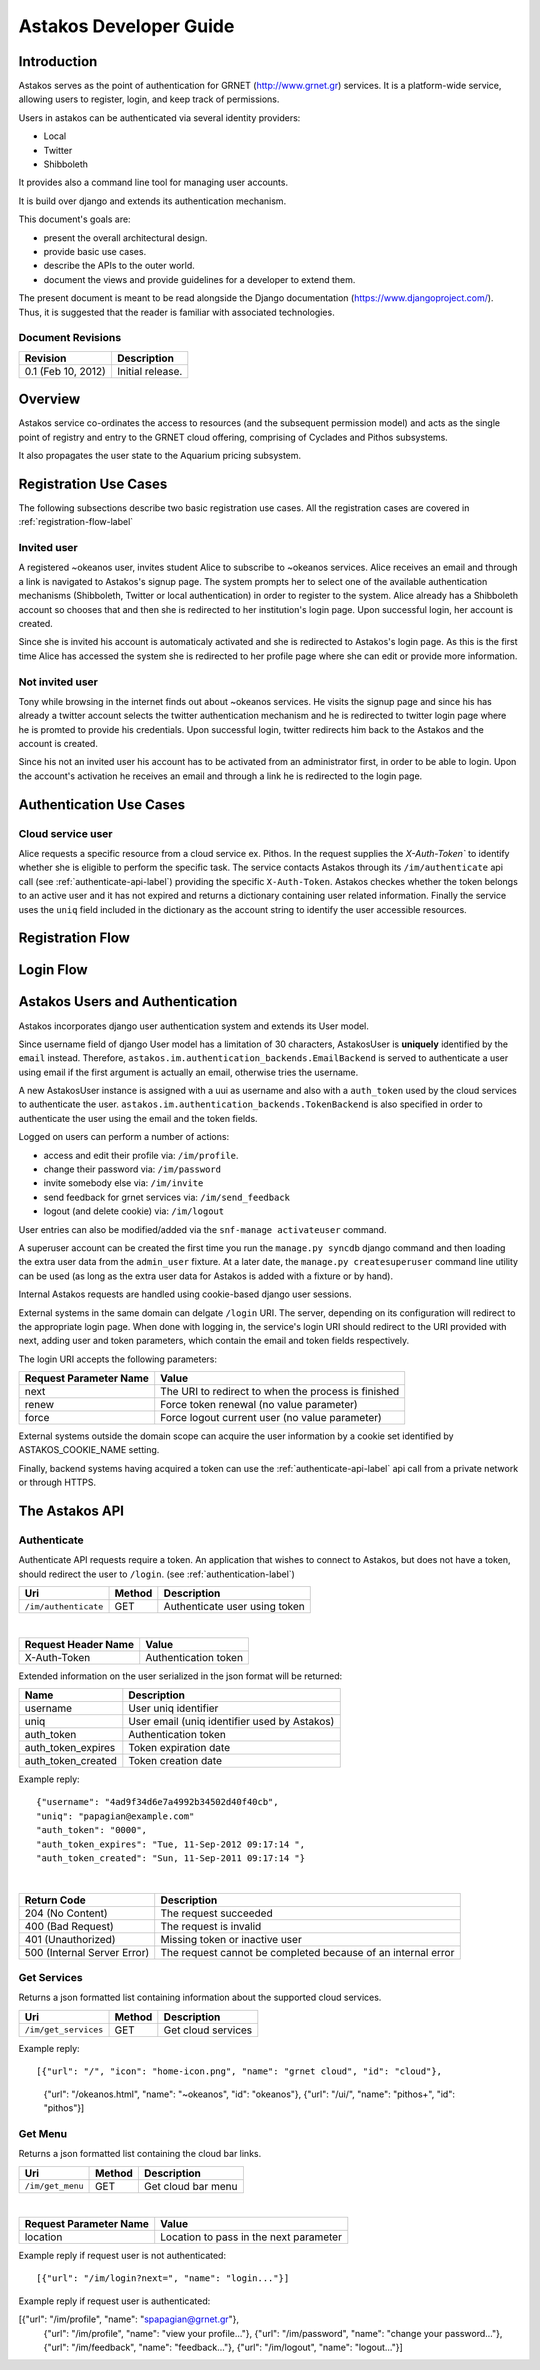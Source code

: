 Astakos Developer Guide
=======================

Introduction
------------

Astakos serves as the point of authentication for GRNET (http://www.grnet.gr) services. It is a platform-wide service, allowing users to register, login, and keep track of permissions.

Users in astakos can be authenticated via several identity providers:

* Local
* Twitter
* Shibboleth

It provides also a command line tool for managing user accounts.

It is build over django and extends its authentication mechanism.

This document's goals are:

* present the overall architectural design.
* provide basic use cases.
* describe the APIs to the outer world.
* document the views and provide guidelines for a developer to extend them.

The present document is meant to be read alongside the Django documentation (https://www.djangoproject.com/). Thus, it is suggested that the reader is familiar with associated technologies.

Document Revisions
^^^^^^^^^^^^^^^^^^

=========================  ================================
Revision                   Description
=========================  ================================
0.1 (Feb 10, 2012)         Initial release.
=========================  ================================

Overview
--------

Astakos service co-ordinates the access to resources (and the subsequent permission model) and acts as the single point of registry and entry to the GRNET cloud offering, comprising of Cyclades and Pithos subsystems.

It also propagates the user state to the Aquarium pricing subsystem.

.. image:: images/~okeanos.jpg

Registration Use Cases
----------------------

The following subsections describe two basic registration use cases. All the registration cases are covered in :ref:`registration-flow-label`

Invited user
^^^^^^^^^^^^

A registered ~okeanos user, invites student Alice to subscribe to ~okeanos services. Alice receives an email and through a link is navigated to Astakos's signup page. The system prompts her to select one of the available authentication mechanisms (Shibboleth, Twitter or local authentication) in order to register to the system. Alice already has a Shibboleth account so chooses that and then she is redirected to her institution's login page. Upon successful login, her account is created.

Since she is invited his account is automaticaly activated and she is redirected to Astakos's login page. As this is the first time Alice has accessed the system she is redirected to her profile page where she can edit or provide more information.

Not invited user
^^^^^^^^^^^^^^^^

Tony while browsing in the internet finds out about ~okeanos services. He visits the signup page and since his has already a twitter account selects the twitter authentication mechanism and he is redirected to twitter login page where he is promted to provide his credentials. Upon successful login, twitter redirects him back to the Astakos and the account is created.

Since his not an invited user his account has to be activated from an administrator first, in order to be able to login. Upon the account's activation he receives an email and through a link he is redirected to the login page.

Authentication Use Cases
------------------------

Cloud service user
^^^^^^^^^^^^^^^^^^

Alice requests a specific resource from a cloud service ex. Pithos. In the request supplies the `X-Auth-Token`` to identify whether she is eligible to perform the specific task. The service contacts Astakos through its ``/im/authenticate`` api call (see :ref:`authenticate-api-label`) providing the specific ``X-Auth-Token``. Astakos checkes whether the token belongs to an active user and it has not expired and returns a dictionary containing user related information. Finally the service uses the ``uniq`` field included in the dictionary as the account string to identify the user accessible resources. 

.. _registration-flow-label:

Registration Flow
-----------------

.. image:: images/signup.jpg
    :scale: 100%

Login Flow
----------
.. image:: images/login.jpg
    :scale: 100%

.. _authentication-label:

Astakos Users and Authentication
--------------------------------

Astakos incorporates django user authentication system and extends its User model.

Since username field of django User model has a limitation of 30 characters, AstakosUser is **uniquely** identified by the ``email`` instead. Therefore, ``astakos.im.authentication_backends.EmailBackend`` is served to authenticate a user using email if the first argument is actually an email, otherwise tries the username.

A new AstakosUser instance is assigned with a uui as username and also with a ``auth_token`` used by the cloud services to authenticate the user. ``astakos.im.authentication_backends.TokenBackend`` is also specified in order to authenticate the user using the email and the token fields.

Logged on users can perform a number of actions:

* access and edit their profile via: ``/im/profile``.
* change their password via: ``/im/password``
* invite somebody else via: ``/im/invite``
* send feedback for grnet services via: ``/im/send_feedback``
* logout (and delete cookie) via: ``/im/logout``

User entries can also be modified/added via the ``snf-manage activateuser`` command.

A superuser account can be created the first time you run the ``manage.py syncdb`` django command and then loading the extra user data from the ``admin_user`` fixture. At a later date, the ``manage.py createsuperuser`` command line utility can be used (as long as the extra user data for Astakos is added with a fixture or by hand).

Internal Astakos requests are handled using cookie-based django user sessions.

External systems in the same domain can delgate ``/login`` URI. The server, depending on its configuration will redirect to the appropriate login page. When done with logging in, the service's login URI should redirect to the URI provided with next, adding user and token parameters, which contain the email and token fields respectively.

The login URI accepts the following parameters:

======================  =========================
Request Parameter Name  Value
======================  =========================
next                    The URI to redirect to when the process is finished
renew                   Force token renewal (no value parameter)
force                   Force logout current user (no value parameter)
======================  =========================

External systems outside the domain scope can acquire the user information by a cookie set identified by ASTAKOS_COOKIE_NAME setting.

Finally, backend systems having acquired a token can use the :ref:`authenticate-api-label` api call from a private network or through HTTPS.

The Astakos API
---------------

.. _authenticate-api-label:

Authenticate
^^^^^^^^^^^^

Authenticate API requests require a token. An application that wishes to connect to Astakos, but does not have a token, should redirect the user to ``/login``. (see :ref:`authentication-label`)

==================== =========  ==================
Uri                  Method     Description
==================== =========  ==================
``/im/authenticate`` GET        Authenticate user using token
==================== =========  ==================

|

====================  ===========================
Request Header Name   Value
====================  ===========================
X-Auth-Token          Authentication token
====================  ===========================

Extended information on the user serialized in the json format will be returned:

===========================  ============================
Name                         Description
===========================  ============================
username                     User uniq identifier
uniq                         User email (uniq identifier used by Astakos)
auth_token                   Authentication token
auth_token_expires           Token expiration date
auth_token_created           Token creation date
===========================  ============================

Example reply:

::

  {"username": "4ad9f34d6e7a4992b34502d40f40cb",
  "uniq": "papagian@example.com"
  "auth_token": "0000",
  "auth_token_expires": "Tue, 11-Sep-2012 09:17:14 ",
  "auth_token_created": "Sun, 11-Sep-2011 09:17:14 "}

|

=========================== =====================
Return Code                 Description
=========================== =====================
204 (No Content)            The request succeeded
400 (Bad Request)           The request is invalid
401 (Unauthorized)          Missing token or inactive user
500 (Internal Server Error) The request cannot be completed because of an internal error
=========================== =====================

Get Services
^^^^^^^^^^^^

Returns a json formatted list containing information about the supported cloud services.

==================== =========  ==================
Uri                  Method     Description
==================== =========  ==================
``/im/get_services`` GET        Get cloud services
==================== =========  ==================

Example reply:

::

[{"url": "/", "icon": "home-icon.png", "name": "grnet cloud", "id": "cloud"},
 {"url": "/okeanos.html", "name": "~okeanos", "id": "okeanos"},
 {"url": "/ui/", "name": "pithos+", "id": "pithos"}]
 
Get Menu
^^^^^^^^

Returns a json formatted list containing the cloud bar links. 

==================== =========  ==================
Uri                  Method     Description
==================== =========  ==================
``/im/get_menu``     GET        Get cloud bar menu
==================== =========  ==================

|

======================  =========================
Request Parameter Name  Value
======================  =========================
location                Location to pass in the next parameter
======================  =========================

Example reply if request user is not authenticated:

::

[{"url": "/im/login?next=", "name": "login..."}]

Example reply if request user is authenticated:

[{"url": "/im/profile", "name": "spapagian@grnet.gr"},
 {"url": "/im/profile", "name": "view your profile..."},
 {"url": "/im/password", "name": "change your password..."},
 {"url": "/im/feedback", "name": "feedback..."},
 {"url": "/im/logout", "name": "logout..."}]




